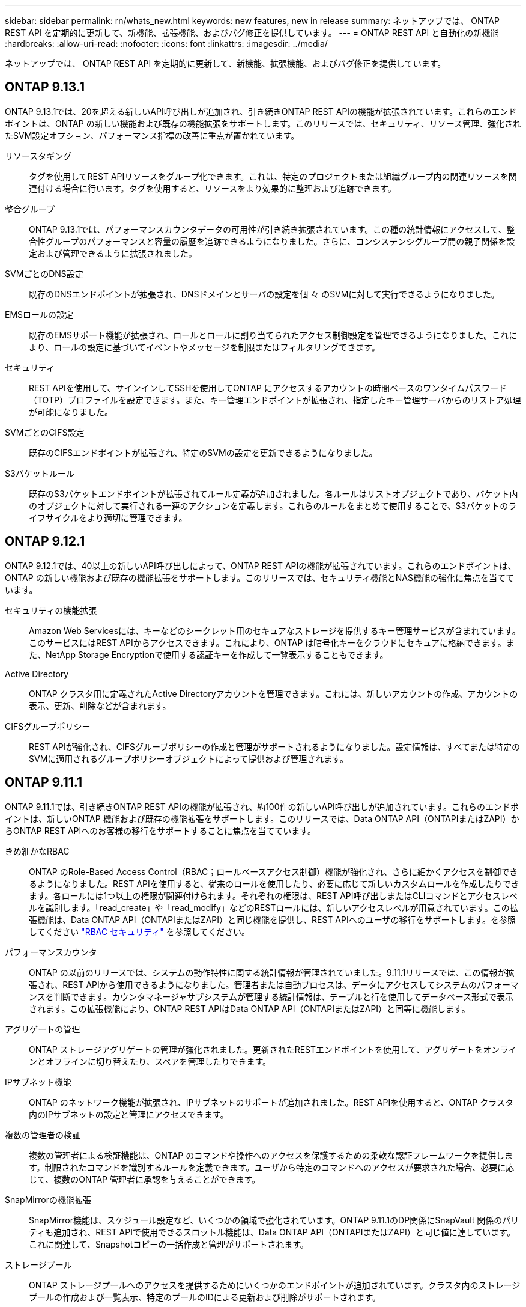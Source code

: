 ---
sidebar: sidebar 
permalink: rn/whats_new.html 
keywords: new features, new in release 
summary: ネットアップでは、 ONTAP REST API を定期的に更新して、新機能、拡張機能、およびバグ修正を提供しています。 
---
= ONTAP REST API と自動化の新機能
:hardbreaks:
:allow-uri-read: 
:nofooter: 
:icons: font
:linkattrs: 
:imagesdir: ../media/


[role="lead"]
ネットアップでは、 ONTAP REST API を定期的に更新して、新機能、拡張機能、およびバグ修正を提供しています。



== ONTAP 9.13.1

ONTAP 9.13.1では、20を超える新しいAPI呼び出しが追加され、引き続きONTAP REST APIの機能が拡張されています。これらのエンドポイントは、ONTAP の新しい機能および既存の機能拡張をサポートします。このリリースでは、セキュリティ、リソース管理、強化されたSVM設定オプション、パフォーマンス指標の改善に重点が置かれています。

リソースタギング:: タグを使用してREST APIリソースをグループ化できます。これは、特定のプロジェクトまたは組織グループ内の関連リソースを関連付ける場合に行います。タグを使用すると、リソースをより効果的に整理および追跡できます。
整合グループ:: ONTAP 9.13.1では、パフォーマンスカウンタデータの可用性が引き続き拡張されています。この種の統計情報にアクセスして、整合性グループのパフォーマンスと容量の履歴を追跡できるようになりました。さらに、コンシステンシグループ間の親子関係を設定および管理できるように拡張されました。
SVMごとのDNS設定:: 既存のDNSエンドポイントが拡張され、DNSドメインとサーバの設定を個 々 のSVMに対して実行できるようになりました。
EMSロールの設定:: 既存のEMSサポート機能が拡張され、ロールとロールに割り当てられたアクセス制御設定を管理できるようになりました。これにより、ロールの設定に基づいてイベントやメッセージを制限またはフィルタリングできます。
セキュリティ:: REST APIを使用して、サインインしてSSHを使用してONTAP にアクセスするアカウントの時間ベースのワンタイムパスワード（TOTP）プロファイルを設定できます。また、キー管理エンドポイントが拡張され、指定したキー管理サーバからのリストア処理が可能になりました。
SVMごとのCIFS設定:: 既存のCIFSエンドポイントが拡張され、特定のSVMの設定を更新できるようになりました。
S3バケットルール:: 既存のS3バケットエンドポイントが拡張されてルール定義が追加されました。各ルールはリストオブジェクトであり、バケット内のオブジェクトに対して実行される一連のアクションを定義します。これらのルールをまとめて使用することで、S3バケットのライフサイクルをより適切に管理できます。




== ONTAP 9.12.1

ONTAP 9.12.1では、40以上の新しいAPI呼び出しによって、ONTAP REST APIの機能が拡張されています。これらのエンドポイントは、ONTAP の新しい機能および既存の機能拡張をサポートします。このリリースでは、セキュリティ機能とNAS機能の強化に焦点を当てています。

セキュリティの機能拡張:: Amazon Web Servicesには、キーなどのシークレット用のセキュアなストレージを提供するキー管理サービスが含まれています。このサービスにはREST APIからアクセスできます。これにより、ONTAP は暗号化キーをクラウドにセキュアに格納できます。また、NetApp Storage Encryptionで使用する認証キーを作成して一覧表示することもできます。
Active Directory:: ONTAP クラスタ用に定義されたActive Directoryアカウントを管理できます。これには、新しいアカウントの作成、アカウントの表示、更新、削除などが含まれます。
CIFSグループポリシー:: REST APIが強化され、CIFSグループポリシーの作成と管理がサポートされるようになりました。設定情報は、すべてまたは特定のSVMに適用されるグループポリシーオブジェクトによって提供および管理されます。




== ONTAP 9.11.1

ONTAP 9.11.1では、引き続きONTAP REST APIの機能が拡張され、約100件の新しいAPI呼び出しが追加されています。これらのエンドポイントは、新しいONTAP 機能および既存の機能拡張をサポートします。このリリースでは、Data ONTAP API（ONTAPIまたはZAPI）からONTAP REST APIへのお客様の移行をサポートすることに焦点を当てています。

きめ細かなRBAC:: ONTAP のRole-Based Access Control（RBAC；ロールベースアクセス制御）機能が強化され、さらに細かくアクセスを制御できるようになりました。REST APIを使用すると、従来のロールを使用したり、必要に応じて新しいカスタムロールを作成したりできます。各ロールには1つ以上の権限が関連付けられます。それぞれの権限は、REST API呼び出しまたはCLIコマンドとアクセスレベルを識別します。「read_create」や「read_modify」などのRESTロールには、新しいアクセスレベルが用意されています。この拡張機能は、Data ONTAP API（ONTAPIまたはZAPI）と同じ機能を提供し、REST APIへのユーザの移行をサポートします。を参照してください link:../rest/rbac_overview.html["RBAC セキュリティ"] を参照してください。
パフォーマンスカウンタ:: ONTAP の以前のリリースでは、システムの動作特性に関する統計情報が管理されていました。9.11.1リリースでは、この情報が拡張され、REST APIから使用できるようになりました。管理者または自動プロセスは、データにアクセスしてシステムのパフォーマンスを判断できます。カウンタマネージャサブシステムが管理する統計情報は、テーブルと行を使用してデータベース形式で表示されます。この拡張機能により、ONTAP REST APIはData ONTAP API（ONTAPIまたはZAPI）と同等に機能します。
アグリゲートの管理:: ONTAP ストレージアグリゲートの管理が強化されました。更新されたRESTエンドポイントを使用して、アグリゲートをオンラインとオフラインに切り替えたり、スペアを管理したりできます。
IPサブネット機能:: ONTAP のネットワーク機能が拡張され、IPサブネットのサポートが追加されました。REST APIを使用すると、ONTAP クラスタ内のIPサブネットの設定と管理にアクセスできます。
複数の管理者の検証:: 複数の管理者による検証機能は、ONTAP のコマンドや操作へのアクセスを保護するための柔軟な認証フレームワークを提供します。制限されたコマンドを識別するルールを定義できます。ユーザから特定のコマンドへのアクセスが要求された場合、必要に応じて、複数のONTAP 管理者に承認を与えることができます。
SnapMirrorの機能拡張:: SnapMirror機能は、スケジュール設定など、いくつかの領域で強化されています。ONTAP 9.11.1のDP関係にSnapVault 関係のパリティも追加され、REST APIで使用できるスロットル機能は、Data ONTAP API（ONTAPIまたはZAPI）と同じ値に達しています。これに関連して、Snapshotコピーの一括作成と管理がサポートされます。
ストレージプール:: ONTAP ストレージプールへのアクセスを提供するためにいくつかのエンドポイントが追加されています。クラスタ内のストレージプールの作成および一覧表示、特定のプールのIDによる更新および削除がサポートされます。
ネームサービスキャッシュのサポート:: ONTAP ネームサービスが強化され、キャッシュがサポートされるようになり、パフォーマンスと耐障害性が向上しています。REST APIを使用してネームサービスキャッシュの設定にアクセスできるようになりました。設定は、ホスト、UNIXユーザ、UNIXグループ、ネットグループなど、複数のレベルで適用できます。
ONTAPIレポートツール:: ONTAPIレポートツールを使用すると、お客様やパートナー様が自社の環境でONTAPIを使用する状況を特定する際に役立ちます。Pythonソフトウェアに加え、ネットアップラボオンデマンドでビデオや進化したサポートも提供されています。このツールには、ONTAPIからONTAP REST APIに移行する際に役立つ別のリソースがあります。




== ONTAP 9.10.1

ONTAP 9.10.1 では、引き続き ONTAP REST API の機能が拡張されています。ONTAP の新機能と既存の機能拡張をサポートするために、 100 以上の新しいエンドポイントが追加されています。次に、 REST API の拡張機能の概要を示します。

アプリケーション整合グループ:: 整合グループは、 Snapshot などの特定の処理を実行するときにグループ化される一連のボリュームです。この機能は、単一ボリュームの操作時に、クラッシュ整合性とデータ整合性を暗黙的に拡張したものです。大規模なマルチボリュームワークロードアプリケーションに有効です。
SVM 移行:: SVM は、ソースクラスタからデスティネーションクラスタに移行できます。新しいエンドポイントは、一時停止、再開、ステータスの読み出し、移行処理の中止など、すべての機能を制御します。
ファイルのクローニングと管理:: ボリュームレベルのファイルクローニングと管理が強化されました。新しい REST エンドポイントでは、ファイルの移動、コピー、およびスプリットの処理がサポートされます。
S3 監査の強化:: S3 イベントの監査は、セキュリティの向上によって特定の S3 イベントを追跡してログに記録できるようになりました。S3 監査イベントセレクタは、バケット単位で SVM 単位で設定できます。
ランサムウェア防御:: ONTAP は、ランサムウェアの脅威を含む可能性のあるファイルを検出しますこれらの疑わしいファイルのリストを取得したり、ボリュームから削除したりできます。
その他のセキュリティ機能強化:: 既存のプロトコルを拡張し、新しい機能を導入するための一般的なセキュリティ機能がいくつか強化されています。IPSec 、キー管理、 SSH 設定、およびファイル権限が改善されました。
CIFS ドメインおよびローカルグループ:: クラスタレベルおよび SVM レベルで CIFS ドメインのサポートが追加されました。ドメイン設定を取得したり、優先ドメインコントローラを作成および削除したりできます。
ボリューム分析を強化:: 上位のファイル、ディレクトリ、ユーザをサポートするために、追加のエンドポイントを通じてボリューム分析と指標が拡張されました。
サポートの強化:: サポートは、いくつかの新機能によって強化されています。自動更新では、最新のソフトウェア更新をダウンロードして適用することで、 ONTAP システムを最新の状態に保つことができます。ノードによって生成されたメモリコアダンプを取得および管理することもできます。




== ONTAP 9.9.1

ONTAP 9.9.1 では、引き続き ONTAP REST API の機能が拡張されています。SAN ポートセットや vServer ファイルディレクトリのセキュリティなど、既存の ONTAP 機能用の新しい API エンドポイントが追加されました。また、 ONTAP 9.9.1 の新しい機能と機能拡張をサポートするためにエンドポイントが追加されました。関連ドキュメントも改善されています。拡張機能の概要を以下に示します。

ONTAPI を ONTAP 9 REST API にマッピングしています:: ONTAP 自動化コードを REST API に移行するために、ネットアップでは API マッピングのドキュメントを提供しています。このリファレンスには、 ONTAPI コールのリストと、それぞれの REST API に相当する機能が含まれます。マッピングドキュメントが更新され、 ONTAP 9.9.1 の新しい API エンドポイントが追加されました。を参照してください https://library.netapp.com/ecm/ecm_download_file/ECMLP2876895["ONTAPI から REST API へのマッピング"^] を参照してください。
ONTAP 9.9.1 の新しいコア機能用の API エンドポイント:: ONTAPI API では使用できない ONTAP 9.9.1 の新しい機能のサポートが REST API に追加されました。ネストされた igroup と Google Cloud Key Management Services もサポートされます。
ONTAPI から REST への移行のサポートが改善されました:: 以前の ONTAPI コールのうち、対応する REST API に相当するものが追加されました。これには、ローカル UNIX ユーザとグループ、クライアント、 SAN ポートセット、ボリュームスペース属性を必要とせずに NTFS ファイルセキュリティを管理する作業が含まれます。これらの変更は、更新された ONTAPI から REST へのマッピングのドキュメントにも含まれます。
オンラインドキュメントが強化されました:: ONTAP オンラインドキュメントのリファレンスページに、 ONTAP 9.9..1 で新たに追加されたものも含め、各 REST エンドポイントまたはパラメータが導入されたときの ONTAP リリースを示すラベルが追加されました。




== ONTAP 9.8

ONTAP 9.8 では、 ONTAP REST API の幅と深さが大幅に拡張されています。ONTAP ストレージシステムの導入と管理を自動化する機能を強化する新機能がいくつか追加されています。さらに、以前の ONTAPI API からの REST への移行のサポートが強化されています。

ONTAPI を ONTAP 9 REST API にマッピングしています:: ONTAPI の自動化を更新するのに役立つように、 1 つ以上の入力パラメータを必要とする ONTAPI コールのリストと、それに相当する ONTAP 9 の REST API コールへのマッピングが提供されます。を参照してください https://library.netapp.com/ecm/ecm_download_file/ECMLP2874886["ONTAPI から REST API へのマッピング"^] を参照してください。
ONTAP 9.8 の新しいコア機能のための API エンドポイント:: ONTAPI では使用できない ONTAP 9.8 の新しいコア機能のサポートが REST API に追加されました。これには、 ONTAP S3 のバケットとサービス、 SnapMirror によるビジネス継続性、ファイルシステム分析での REST API のサポートが含まれます。
セキュリティ強化のための拡張サポート:: セキュリティは、 Azure Key Vault 、 Google Cloud Key Management Services 、 IPSec 、証明書署名要求などの複数のサービスとプロトコルをサポートすることで強化されています。
簡易性を向上するための機能拡張:: ONTAP 9.8 では、 REST API を使用して、より効率的で最新のワークフローを実現できます。たとえば、いくつかの種類のファームウェアで onecclick ファームウェアアップデートが利用できるようになりました。
オンラインドキュメントが強化されました:: ONTAP のオンラインドキュメントページに、 ONTAP のリリースを示すラベルが追加されました。これには、 9.8 で新たに追加されたものも含まれています。
ONTAPI から REST への移行のサポートが改善されました:: 以前の ONTAPI コールに対応する REST API に相当する機能が追加されました。既存の ONTAPI コールの代わりに使用する REST エンドポイントを特定する方法については、ドキュメントでも説明しています。
パフォーマンス指標の強化:: REST API のパフォーマンス指標が拡張され、いくつかの新しいストレージオブジェクトとネットワークオブジェクトが追加されました。




== ONTAP 9.7

ONTAP 9.7 では、 ONTAP REST API の機能を拡張するために、以下の 3 つの新しいリソースカテゴリが追加されています。それぞれに複数の REST エンドポイントが含まれています。

* NDMP
* オブジェクトストア
* SnapLock


ONTAP 9.7 では、既存のいくつかのリソースカテゴリに 1 つ以上の新しい REST エンドポイントが導入されています。

* クラスタ
* NAS
* ネットワーキング
* NVMe
* SAN
* セキュリティ
* ストレージ
* サポート




== ONTAP 9.6

ONTAP 9.6 は、 ONTAP 9.4 で導入された REST API のサポートを大幅に拡張します。ONTAP 9.6 REST API は、ほとんどの ONTAP 設定タスクおよび管理タスクをサポートします。

ONTAP 9.6 の REST API には、次のような重要な領域などがあります。

* クラスタセットアップ
* プロトコルの設定
* プロビジョニング
* パフォーマンスの監視
* データ保護
* アプリケーション対応のデータ管理

